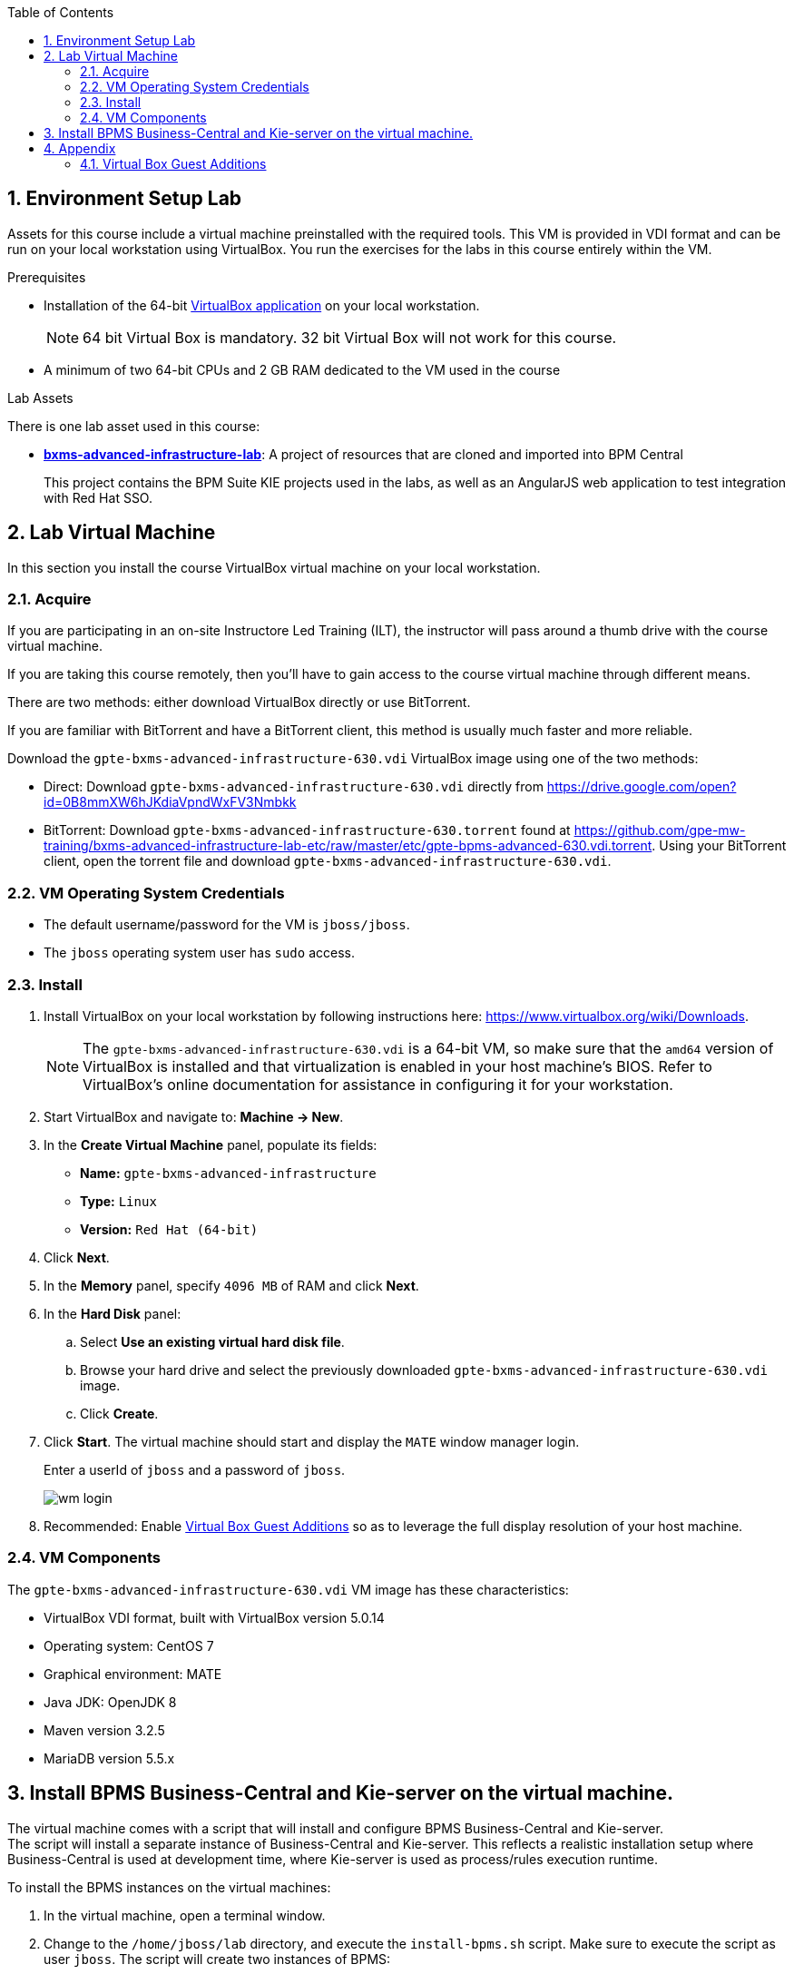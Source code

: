 :scrollbar:
:data-uri:
:toc2:
:numbered:

==  Environment Setup Lab

Assets for this course include a virtual machine preinstalled with the required tools. This VM is provided in VDI format and can be run on your local workstation using VirtualBox. You run the exercises for the labs in this course entirely within the VM.

.Prerequisites
* Installation of the 64-bit link:https://www.virtualbox.org/wiki/Downloads[VirtualBox application] on your local workstation.
+
NOTE:  64 bit Virtual Box is mandatory.  32 bit Virtual Box will not work for this course.

* A minimum of two 64-bit CPUs and 2 GB RAM dedicated to the VM used in the course

.Lab Assets

There is one lab asset used in this course:

* https://github.com/gpe-mw-training/bxms-advanced-infrastructure-lab[*bxms-advanced-infrastructure-lab*]: A project of resources that are cloned and imported into BPM Central
+
This project contains the BPM Suite KIE projects used in the labs, as well as an AngularJS web application to test integration with Red Hat SSO.

== Lab Virtual Machine
In this section you install the course VirtualBox virtual machine on your local workstation.

=== Acquire
If you are participating in an on-site Instructore Led Training (ILT), the instructor will pass around a thumb drive with the course virtual machine.

If you are taking this course remotely, then you'll have to gain access to the course virtual machine through different means.

There are two methods: either download VirtualBox directly or use BitTorrent.

If you are familiar with BitTorrent and have a BitTorrent client, this method is usually much faster and more reliable.

Download the `gpte-bxms-advanced-infrastructure-630.vdi` VirtualBox image using one of the two methods:

* Direct: Download `gpte-bxms-advanced-infrastructure-630.vdi` directly from https://drive.google.com/open?id=0B8mmXW6hJKdiaVpndWxFV3Nmbkk

* BitTorrent: Download `gpte-bxms-advanced-infrastructure-630.torrent` found at https://github.com/gpe-mw-training/bxms-advanced-infrastructure-lab-etc/raw/master/etc/gpte-bpms-advanced-630.vdi.torrent. Using your BitTorrent client, open the torrent file and download `gpte-bxms-advanced-infrastructure-630.vdi`.

=== VM Operating System Credentials

* The default username/password for the VM is `jboss/jboss`.
* The `jboss` operating system user has `sudo` access.

=== Install

. Install VirtualBox on your local workstation by following instructions here: https://www.virtualbox.org/wiki/Downloads.
+
[NOTE]
The `gpte-bxms-advanced-infrastructure-630.vdi` is a 64-bit VM, so make sure that the `amd64` version of VirtualBox is installed and that virtualization is enabled in your host machine's BIOS. Refer to VirtualBox's online documentation for assistance in configuring it for your workstation.

. Start VirtualBox and navigate to: *Machine -> New*.
. In the *Create Virtual Machine* panel, populate its fields:
* *Name:* `gpte-bxms-advanced-infrastructure`
* *Type:* `Linux`
* *Version:* `Red Hat (64-bit)`
. Click *Next*.
. In the *Memory* panel, specify `4096 MB` of RAM and click *Next*.
. In the *Hard Disk* panel:
.. Select *Use an existing virtual hard disk file*.
.. Browse your hard drive and select the previously downloaded `gpte-bxms-advanced-infrastructure-630.vdi` image.
.. Click *Create*.
. Click *Start*.
The virtual machine should start and display the `MATE` window manager login.
+
Enter a userId of `jboss` and a password of `jboss`.
+
image:images/wm_login.png[]

. Recommended:  Enable <<vbga>> so as to leverage the full display resolution of your host machine.

=== VM Components

The `gpte-bxms-advanced-infrastructure-630.vdi` VM image has these characteristics:

* VirtualBox VDI format, built with VirtualBox version 5.0.14
* Operating system: CentOS 7
* Graphical environment: MATE
* Java JDK: OpenJDK 8
* Maven version 3.2.5
* MariaDB version 5.5.x


== Install BPMS Business-Central and Kie-server on the virtual machine.

The virtual machine comes with a script that will install and configure BPMS Business-Central and Kie-server. +
The script will install a separate instance of Business-Central and Kie-server. This reflects a realistic installation setup where Business-Central is used at development time, where Kie-server is used as process/rules execution runtime.

To install the BPMS instances on the virtual machines:

. In the virtual machine, open a terminal window.
. Change to the `/home/jboss/lab` directory, and execute the `install-bpms.sh` script. Make sure to execute the script as user `jboss`. The script will create two instances of BPMS:
.. `home/jboss/lab/bpms/bc` : Business-Central workbench and DashBuilder. No Kie-server.
.. `home/jboss/lab/bpms/kieserver` : Kie-server execution runtime, no Business-Central nor DashBuilder.
. Review the `install-bpms.sh` script. The script itself delegates to the `install-bpms-instance.sh` script in the `/opt/install/scripts/bpms` directory.
. As part of the installation, a number of system properties have been set in the `standalone.conf` file in `home/jboss/lab/bpms/bc/bin` and `home/jboss/lab/bpms/kieserver/bin`. +
Review these system property values as they give a good idea of the system properties that should be set for a BPMS installation.
. The Kie-server instance is configured with a port-offset of 150 - the HTTP port will be 8230 rather than 8080. This allows to run both the Business-Central as the Kie-server instance concurrently.
. The installed instances are configured to use the built-in H2 database. As part of the labs you will complete the configuration to point to MariaDB instead.
. The Kie-server instance is configured as an unmanaged instance. If you would like to use the Business-Central instance as a controller for Kie-server, uncomment the following lines:
.. `home/jboss/lab/bpms/bc/bin/standalone.conf`
+
----
#JAVA_OPTS="$JAVA_OPTS -Dorg.kie.server.user=jboss"
#JAVA_OPTS="$JAVA_OPTS -Dorg.kie.server.pwd=bpms"
----
.. `home/jboss/lab/bpms/bc/bin/standalone.conf`
+
----
#JAVA_OPTS="$JAVA_OPTS -Dorg.kie.server.controller=http://127.0.0.1:8080/business-central/rest/controller"
#JAVA_OPTS="$JAVA_OPTS -Dorg.kie.server.controller.user=kieserver"
#JAVA_OPTS="$JAVA_OPTS -Dorg.kie.server.controller.pwd=kieserver1!"
----

== Appendix

[[vbga]]
=== Virtual Box Guest Additions
The default display resolution of the virtual machine is rather low (1042 x 768) .
The small display can lead to a frustrating experience as you're trying to work through the labs of this course.

Virtual Box allows virtual machines to use the full resolution of a hosts display via its `Guest Additions`.

Assuming you are using a host laptop with high resolution, enabling your Virtual Box environment to make use of `Guest Additions` is highly recommended.

Do so as follows:

==== Install `Guest Additions` for your host

===== Linux
The Virtual Box install available from https://www.virtualbox.org/wiki/Linux_Downloads comes pre-installed with `Guest Additions`.

No futher tasks needed if you've installed Virtual Box from the above download site.

===== OSX

===== Windows

==== Enable `Guest Additions` in the virtual machine

. Ensure the virtual machine is started.
. In the top panel of the virtual box window, click `Devices -> Insert Guest Additions CD Image`.
+
image::images/select_ga.png[]

. You will be prompted with an option to run the contents of the `Guest Additions` CD.
+
Ensure that `Open Autorun Prompt`option from the drop-down is selected and click `OK`.
+
image::images/ga_prompt.png[]
. The next prompt will ask whether you choose to run the `Guest Additions` software.  Click `Run`.
+
image::images/ga_run.png[]
. You will be prompted for the password of the `root` operating system user.
+
Enter `jboss` and click `Authenticate`.
. A terminal window in the VM should automatically pop-up and begin to build the `Guest Additions kernel modules` in the VM.
+
Give it a minute or two.  Eventually you will be prompted to `Press Return to close the window`.
+
image::images/ga_building.png[]

. Bounce your virtual machine

==== Increase screen resolution of VM

. Once the VM is restarted, navigate to the following in the virtual machine: `System -> Preferences -> Hardware -> Displays`
+
image::images/nav_display.png[]
. Click the `Resolution` selection drop down.
+
Notice that you now have many more resolution options.  Select the highest display resolution provided by your host operating system.
+
image::images/display_options.png[]
. At the bottom of the `Monitor Preferences` pop-up, click:  `Apply`.
